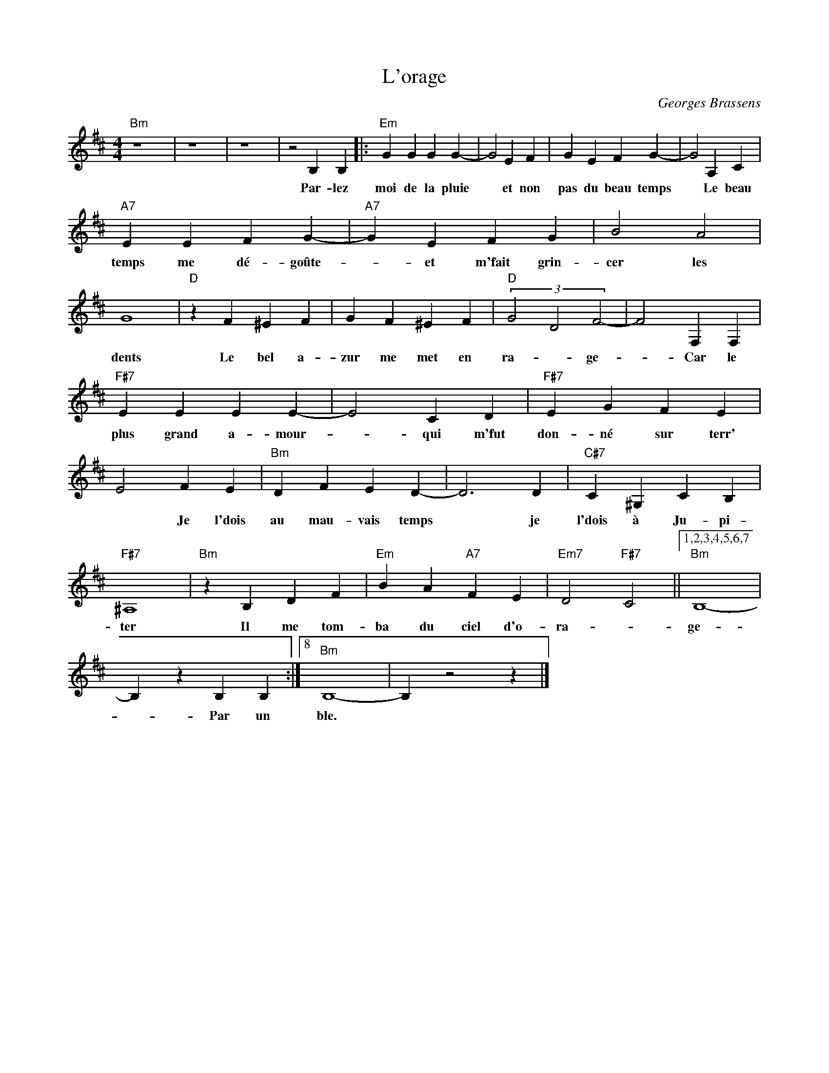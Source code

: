 X:1
T:L'orage
C:Georges Brassens
Z:All Rights Reserved
L:1/4
M:4/4
K:D
V:1 treble 
%%MIDI program 40
V:1
"Bm" z4 x4 | z4 x4 | z4 x4 | z2 B, B, |:"Em" G G G G- | G2 E F | G E F G- | G2 A, C | %8
w: |||Par- lez|moi de la pluie|* et non|pas du beau temps|* Le beau|
"A7" E E F G- |"A7" G E F G | B2 A2 | G4 |"D" z F ^E F | G F ^E F |"D" (3G2 D2 F2- | F2 F, F, | %16
w: temps me dé- goûte-|* et m'fait grin-|cer les|dents|Le bel a-|zur me met en|ra- * ge-|* Car le|
"F#7" E E E E- | E2 C D |"F#7" E G F E | E2 F E |"Bm" D F E D- | D3 D |"C#7" C ^G, C B, | %23
w: plus grand a- mour-|* qui m'fut|don- né sur terr'|* Je l'dois|au mau- vais temps|* je|l'dois à Ju- pi-|
"F#7" ^A,4 |"Bm" z B, D F |"Em" B A"A7" F E |"Em7" D2"F#7" C2 ||1,2,3,4,5,6,7"Bm" B,4- | %28
w: ter|Il me tom-|ba du ciel d'o-|ra- *|ge-|
 B, z B, B, :|8"Bm" B,4- | B, z2 z |] %31
w: * Par un|ble.||

